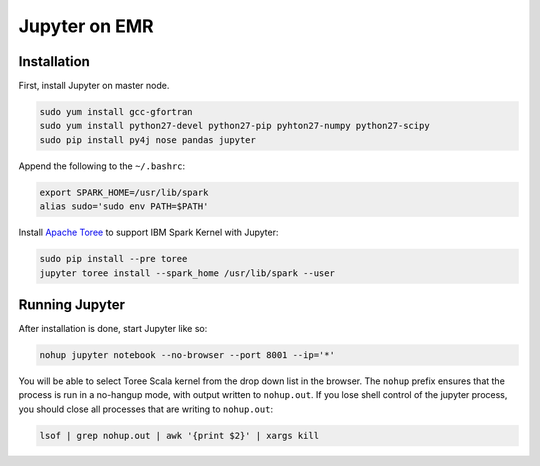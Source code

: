 Jupyter on EMR
==============

Installation
------------

First, install Jupyter on master node.

.. code-block:: bash

    sudo yum install gcc-gfortran
    sudo yum install python27-devel python27-pip pyhton27-numpy python27-scipy
    sudo pip install py4j nose pandas jupyter

Append the following to the ``~/.bashrc``:

.. code-block:: bash

    export SPARK_HOME=/usr/lib/spark
    alias sudo='sudo env PATH=$PATH'

Install `Apache Toree`_ to support IBM Spark Kernel with Jupyter:

.. code-block:: bash

    sudo pip install --pre toree
    jupyter toree install --spark_home /usr/lib/spark --user

Running Jupyter
---------------

After installation is done, start Jupyter like so:

.. code-block:: bash

    nohup jupyter notebook --no-browser --port 8001 --ip='*'

You will be able to select Toree Scala kernel from the drop down list in the browser. The ``nohup`` prefix ensures that the process is run in a no-hangup mode, with output written to ``nohup.out``. If you lose shell control of the jupyter process, you should close all processes that are writing to ``nohup.out``:

.. code-block:: bash
    
    lsof | grep nohup.out | awk '{print $2}' | xargs kill

.. _Apache Toree: https://toree.apache.org
